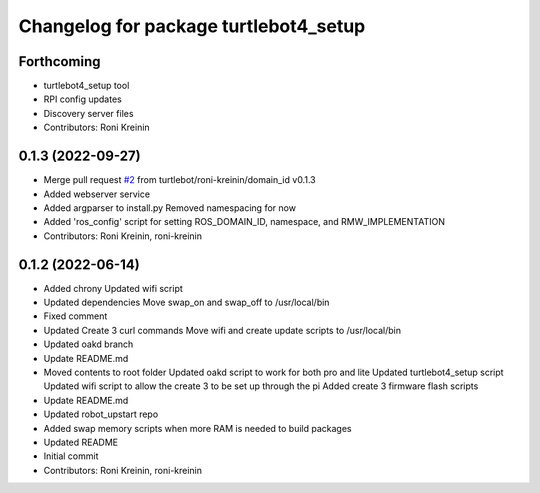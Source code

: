 ^^^^^^^^^^^^^^^^^^^^^^^^^^^^^^^^^^^^^^
Changelog for package turtlebot4_setup
^^^^^^^^^^^^^^^^^^^^^^^^^^^^^^^^^^^^^^

Forthcoming
-----------
* turtlebot4_setup tool
* RPI config updates
* Discovery server files
* Contributors: Roni Kreinin

0.1.3 (2022-09-27)
------------------
* Merge pull request `#2 <https://github.com/turtlebot/turtlebot4_setup/issues/2>`_ from turtlebot/roni-kreinin/domain_id
  v0.1.3
* Added webserver service
* Added argparser to install.py
  Removed namespacing for now
* Added 'ros_config' script for setting ROS_DOMAIN_ID, namespace, and RMW_IMPLEMENTATION
* Contributors: Roni Kreinin, roni-kreinin

0.1.2 (2022-06-14)
------------------
* Added chrony
  Updated wifi script
* Updated dependencies
  Move swap_on and swap_off to /usr/local/bin
* Fixed comment
* Updated Create 3 curl commands
  Move wifi and create update scripts to /usr/local/bin
* Updated oakd branch
* Update README.md
* Moved contents to root folder
  Updated oakd script to work for both pro and lite
  Updated turtlebot4_setup script
  Updated wifi script to allow the create 3 to be set up through the pi
  Added create 3 firmware flash scripts
* Update README.md
* Updated robot_upstart repo
* Added swap memory scripts when more RAM is needed to build packages
* Updated README
* Initial commit
* Contributors: Roni Kreinin, roni-kreinin
